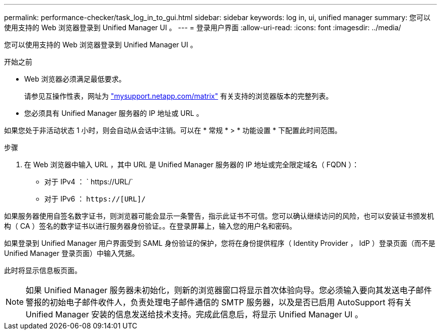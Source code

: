 ---
permalink: performance-checker/task_log_in_to_gui.html 
sidebar: sidebar 
keywords: log in, ui, unified manager 
summary: 您可以使用支持的 Web 浏览器登录到 Unified Manager UI 。 
---
= 登录用户界面
:allow-uri-read: 
:icons: font
:imagesdir: ../media/


[role="lead"]
您可以使用支持的 Web 浏览器登录到 Unified Manager UI 。

.开始之前
* Web 浏览器必须满足最低要求。
+
请参见互操作性表，网址为 http://mysupport.netapp.com/matrix["mysupport.netapp.com/matrix"] 有关支持的浏览器版本的完整列表。

* 您必须具有 Unified Manager 服务器的 IP 地址或 URL 。


如果您处于非活动状态 1 小时，则会自动从会话中注销。可以在 * 常规 * > * 功能设置 * 下配置此时间范围。

.步骤
. 在 Web 浏览器中输入 URL ，其中 URL 是 Unified Manager 服务器的 IP 地址或完全限定域名（ FQDN ）：
+
** 对于 IPv4 ： ` +https://URL/+`
** 对于 IPv6 ： `https://[URL]/`




如果服务器使用自签名数字证书，则浏览器可能会显示一条警告，指示此证书不可信。您可以确认继续访问的风险，也可以安装证书颁发机构（ CA ）签名的数字证书以进行服务器身份验证。。在登录屏幕上，输入您的用户名和密码。

如果登录到 Unified Manager 用户界面受到 SAML 身份验证的保护，您将在身份提供程序（ Identity Provider ， IdP ）登录页面（而不是 Unified Manager 登录页面）中输入凭据。

此时将显示信息板页面。

[NOTE]
====
如果 Unified Manager 服务器未初始化，则新的浏览器窗口将显示首次体验向导。您必须输入要向其发送电子邮件警报的初始电子邮件收件人，负责处理电子邮件通信的 SMTP 服务器，以及是否已启用 AutoSupport 将有关 Unified Manager 安装的信息发送给技术支持。完成此信息后，将显示 Unified Manager UI 。

====